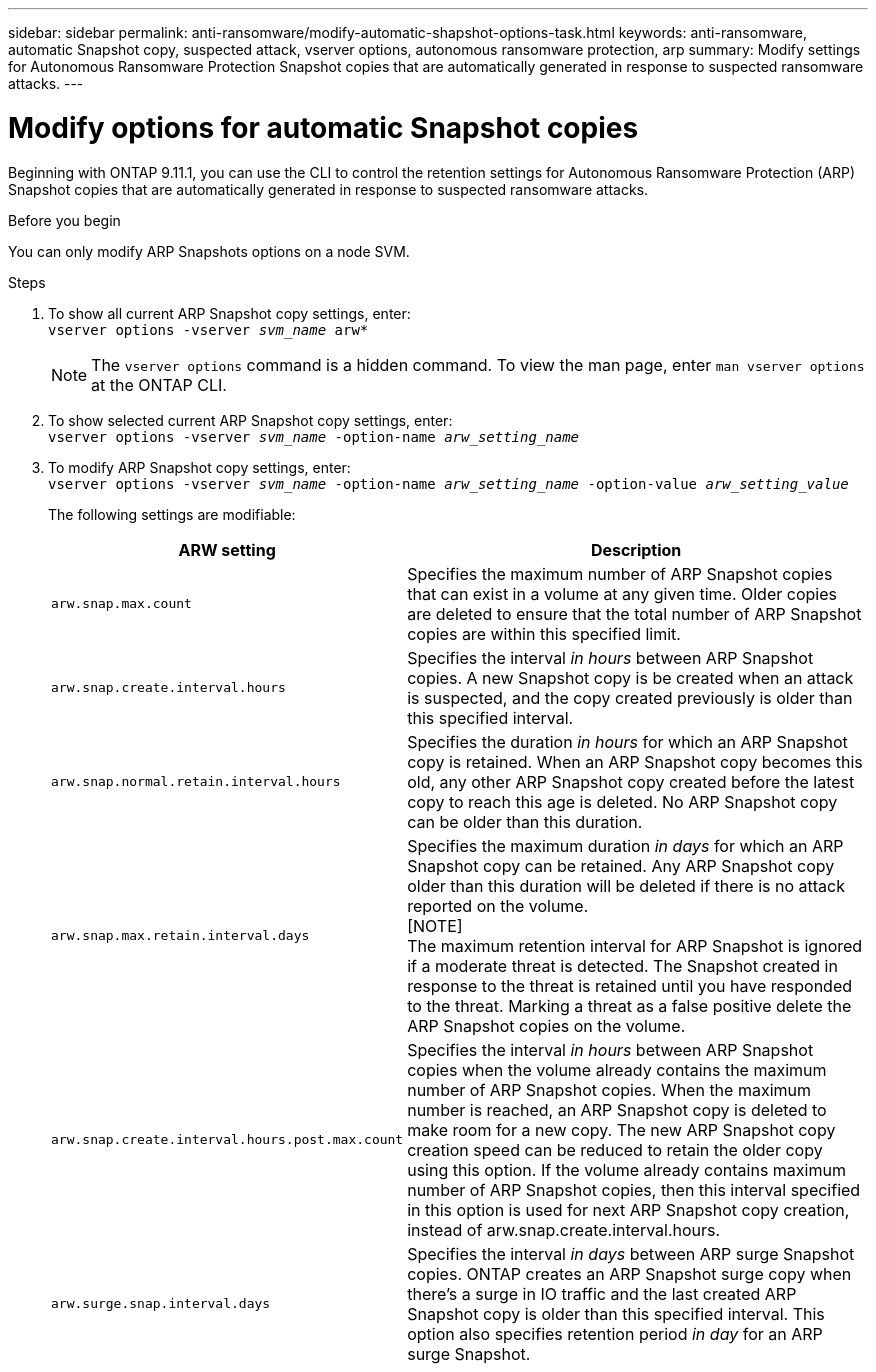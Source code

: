 ---
sidebar: sidebar
permalink: anti-ransomware/modify-automatic-shapshot-options-task.html
keywords: anti-ransomware, automatic Snapshot copy, suspected attack, vserver options, autonomous ransomware protection, arp
summary: Modify settings for Autonomous Ransomware Protection Snapshot copies that are automatically generated in response to suspected ransomware attacks.
---

= Modify options for automatic Snapshot copies
:toclevels: 1
:hardbreaks:
:nofooter:
:icons: font
:linkattrs:
:imagesdir: ./media/

[.lead]
Beginning with ONTAP 9.11.1, you can use the CLI to control the retention settings for Autonomous Ransomware Protection (ARP) Snapshot copies that are automatically generated in response to suspected ransomware attacks.


.Before you begin 
You can only modify ARP Snapshots options on a node SVM. 


.Steps
. To show all current ARP Snapshot copy settings, enter:
`vserver options -vserver _svm_name_ arw*`
[NOTE]
The `vserver options` command is a hidden command. To view the man page, enter `man vserver options` at the ONTAP CLI.
. To show selected current ARP Snapshot copy settings, enter:
`vserver options -vserver _svm_name_ -option-name _arw_setting_name_`
. To modify ARP Snapshot copy settings, enter:
`vserver options -vserver _svm_name_ -option-name _arw_setting_name_ -option-value _arw_setting_value_`
+
The following settings are modifiable:
+
[cols="20,80", options="header"]
|===
| ARW setting | Description 
| `arw.snap.max.count` | Specifies the maximum number of ARP Snapshot copies that can exist in a volume at any given time. Older copies are deleted to ensure that the total number of ARP Snapshot copies are within this specified limit.
| `arw.snap.create.interval.hours` | Specifies the interval _in hours_ between ARP Snapshot copies. A new Snapshot copy is be created when an attack is suspected, and the copy created previously is older than this specified interval.
| `arw.snap.normal.retain.interval.hours` | Specifies the duration _in hours_ for which an ARP Snapshot copy is retained. When an ARP Snapshot copy becomes this old, any other ARP Snapshot copy created before the latest copy to reach this age is deleted. No ARP Snapshot copy can be older than this duration. 
| `arw.snap.max.retain.interval.days` | Specifies the maximum duration _in days_ for which an ARP Snapshot copy can be retained. Any ARP Snapshot copy older than this duration will be deleted if there is no attack reported on the volume.
[NOTE]
The maximum retention interval for ARP Snapshot is ignored if a moderate threat is detected. The Snapshot created in response to the threat is retained until you have responded to the threat. Marking a threat as a false positive delete the ARP Snapshot copies on the volume. 
| `arw.snap.create.interval.hours.post.max.count` | Specifies the interval _in hours_ between ARP Snapshot copies when the volume already contains the maximum number of ARP Snapshot copies. When the maximum number is reached, an ARP Snapshot copy is deleted to make room for a new copy. The new ARP Snapshot copy creation speed can be reduced to retain the older copy using this option. If the volume already contains maximum number of ARP Snapshot copies, then this interval specified in this option is used for next ARP Snapshot copy creation, instead of arw.snap.create.interval.hours.
| `arw.surge.snap.interval.days` | Specifies the interval _in days_ between ARP surge Snapshot copies. ONTAP creates an ARP Snapshot surge copy when there's a surge in IO traffic and the last created ARP Snapshot copy is older than this specified interval. This option also specifies retention period _in day_ for an ARP surge Snapshot. 
|=== 

// 2024-02-26, #1269
// 8 august 2023, ontapdoc-840
// 05 may 2023, ontap-issues #934
// 2022-08-25, BURT 1499112
// 2022-05-03, Jira IE-517
